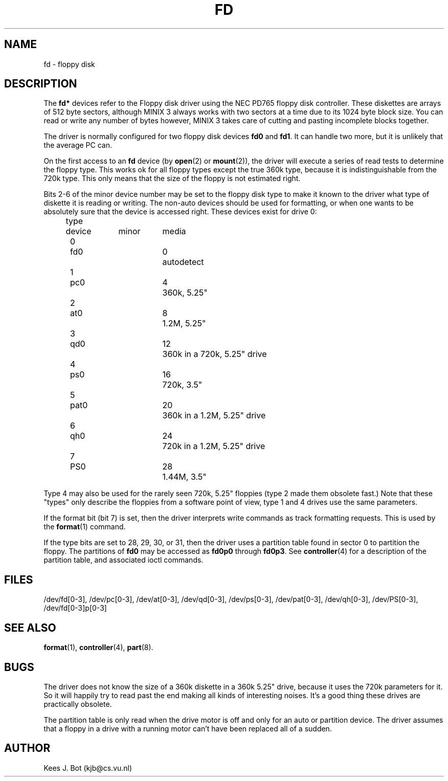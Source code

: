 .TH FD 4
.SH NAME
fd \- floppy disk
.SH DESCRIPTION
The
.B fd*
devices refer to the Floppy disk driver using the NEC PD765 floppy disk
controller.  These diskettes are arrays of 512 byte sectors, although MINIX 3
always works with two sectors at a time due to its 1024 byte block size.  You
can read or write any number of bytes however, MINIX 3 takes care of cutting
and pasting incomplete blocks together.
.PP
The driver is normally configured for two floppy disk devices
.B fd0
and
.BR fd1 .
It can handle two more, but it is unlikely that the average PC can.
.PP
On the first access to an
.B fd
device (by
.BR open (2)
or
.BR mount (2)),
the driver will execute a series of read tests to determine the floppy type.
This works ok for all floppy types except the true 360k type, because it
is indistinguishable from the 720k type.  This only means that the size of
the floppy is not estimated right.
.PP
Bits 2\-6 of the minor device number may be set to the floppy disk type
to make it known to the driver what type of diskette it is reading or
writing.  The non-auto devices should be used for formatting, or when one wants to
be absolutely sure that the device is accessed right.  These devices exist for
drive 0:
.sp
.nf
.ta +4n +7n +9n +8n
	type	device	minor	media
.ta +5n +7n +9n +7n
	0	fd0	0	autodetect
	1	pc0	4	360k, 5.25"
	2	at0	8	1.2M, 5.25"
	3	qd0	12	360k in a 720k, 5.25" drive
	4	ps0	16	720k, 3.5"
	5	pat0	20	360k in a 1.2M, 5.25" drive
	6	qh0	24	720k in a 1.2M, 5.25" drive
	7	PS0	28	1.44M, 3.5"
.fi
.DT
.PP
Type 4 may also be used for the rarely seen 720k, 5.25" floppies (type 2 made
them obsolete fast.)  Note that these "types" only describe the floppies from
a software point of view, type 1 and 4 drives use the same parameters.
.PP
If the format bit (bit 7) is set, then the driver interprets write commands
as track formatting requests.  This is used by the
.BR format (1)
command.
.PP
If the type bits are set to 28, 29, 30, or 31, then the driver uses a
partition table found in sector 0 to partition the floppy.  The partitions
of
.B fd0
may be accessed as
.B fd0p0
through
.BR fd0p3 .
See
.BR controller (4)
for a description of the partition table, and associated ioctl commands.
.SH FILES
/dev/fd[0\-3], /dev/pc[0\-3], /dev/at[0\-3], /dev/qd[0\-3], /dev/ps[0\-3],
/dev/pat[0\-3], /dev/qh[0\-3], /dev/PS[0\-3], /dev/fd[0\-3]p[0\-3]
.SH "SEE ALSO"
.BR format (1),
.BR controller (4),
.BR part (8).
.SH BUGS
The driver does not know the size of a 360k diskette in a 360k 5.25"
drive, because it uses the 720k parameters for it.  So it will happily try
to read past the end making all kinds of interesting noises.  It's a good
thing these drives are practically obsolete.
.PP
The partition table is only read when the drive motor is off and only for
an auto or partition device.  The driver assumes that a floppy in a drive
with a running motor can't have been replaced all of a sudden.
.SH AUTHOR
Kees J. Bot (kjb@cs.vu.nl)

